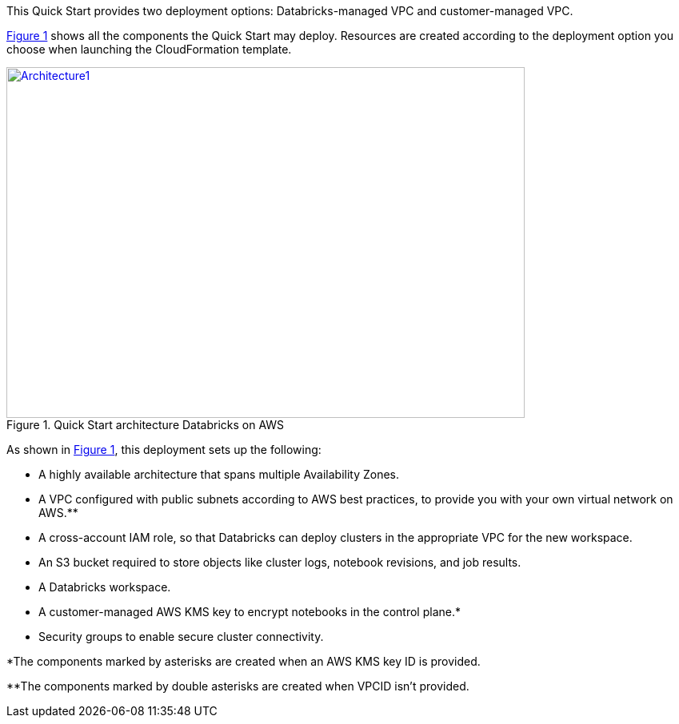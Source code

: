 :xrefstyle: short
This Quick Start provides two deployment options: Databricks-managed VPC and customer-managed VPC. 
//TODO Shivansh, Later we identify the two deployment options as new VPC vs. existing VPC. Still later we identify three options. And yet there's only one "deploy" link. How shall we align these descriptions for clarity?"

<<architecture1>> shows all the components the Quick Start may deploy. Resources are created according to the deployment option you choose when launching the CloudFormation template.

:xrefstyle: short
[#architecture1]
.Quick Start architecture Databricks on AWS
[link=images/architecture_databricks_managed.png]
image::../images/architecture_diagram.png[Architecture1,width=648,height=439]

//TODO Shivansh, Please attach the source—.pptx?— file to the SIM for this diagram.

//TODO Shivansh, In architecture diagrams, we typically leave out the internet gateway because it's understood. Can we remove it here?

As shown in <<architecture1>>, this deployment sets up the following:

* A highly available architecture that spans multiple Availability Zones.
* A VPC configured with public subnets according to AWS best practices, to provide you with your own virtual network on AWS.**
* A cross-account IAM role, so that Databricks can deploy clusters in the appropriate VPC for the new workspace.
* An S3 bucket required to store objects like cluster logs, notebook revisions, and job results.
* A Databricks workspace.
* A customer-managed AWS KMS key to encrypt notebooks in the control plane.*
* Security groups to enable secure cluster connectivity.

*The components marked by asterisks are created when an AWS KMS key ID is provided.

**The components marked by double asterisks are created when VPCID isn't provided.

////
TODO Shivansh, Please update this bullet list to include the following, per our deployment-guide template (Word doc — Partner Quick Start Template and Style Guide):
 
 (1) Add a bullet "In the public subnets:" with subbullets.
 
 (2) Add a bullet "In the private subnet:" with subbullets.
 
 (3) Mention every element that's labeled in the diagram in the list, too. Use the same words as in the labels ("Customer VPC," "Databricks VPC," "Databricks workspace instances," "web app," "image," "DB instance," "IAM," "CloudWatch," etc.).
////